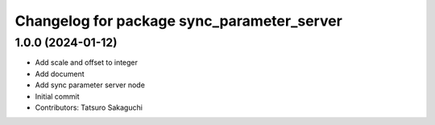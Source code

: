 ^^^^^^^^^^^^^^^^^^^^^^^^^^^^^^^^^^^^^^^^^^^
Changelog for package sync_parameter_server
^^^^^^^^^^^^^^^^^^^^^^^^^^^^^^^^^^^^^^^^^^^

1.0.0 (2024-01-12)
------------------
* Add scale and offset to integer
* Add document
* Add sync parameter server node
* Initial commit
* Contributors: Tatsuro Sakaguchi
